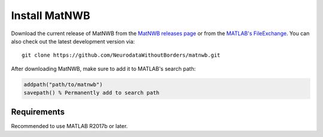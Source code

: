 Install MatNWB
==============

Download the current release of MatNWB from the 
`MatNWB releases page <https://github.com/NeurodataWithoutBorders/matnwb/releases>`_ 
or from the `MATLAB's FileExchange <https://www.mathworks.com/matlabcentral/fileexchange/67741-neurodatawithoutborders-matnwb>`_. 
You can also check out the latest development version via::

    git clone https://github.com/NeurodataWithoutBorders/matnwb.git

After downloading MatNWB, make sure to add it to MATLAB's search path:

.. code-block:: matlab

    addpath("path/to/matnwb")
    savepath() % Permanently add to search path

Requirements
------------

Recommended to use MATLAB R2017b or later.
